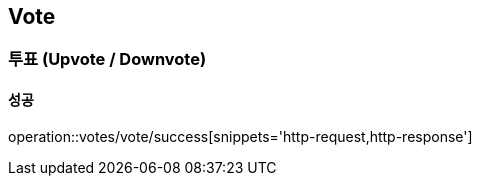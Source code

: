 == Vote

=== 투표 (Upvote / Downvote)
==== 성공
operation::votes/vote/success[snippets='http-request,http-response']
